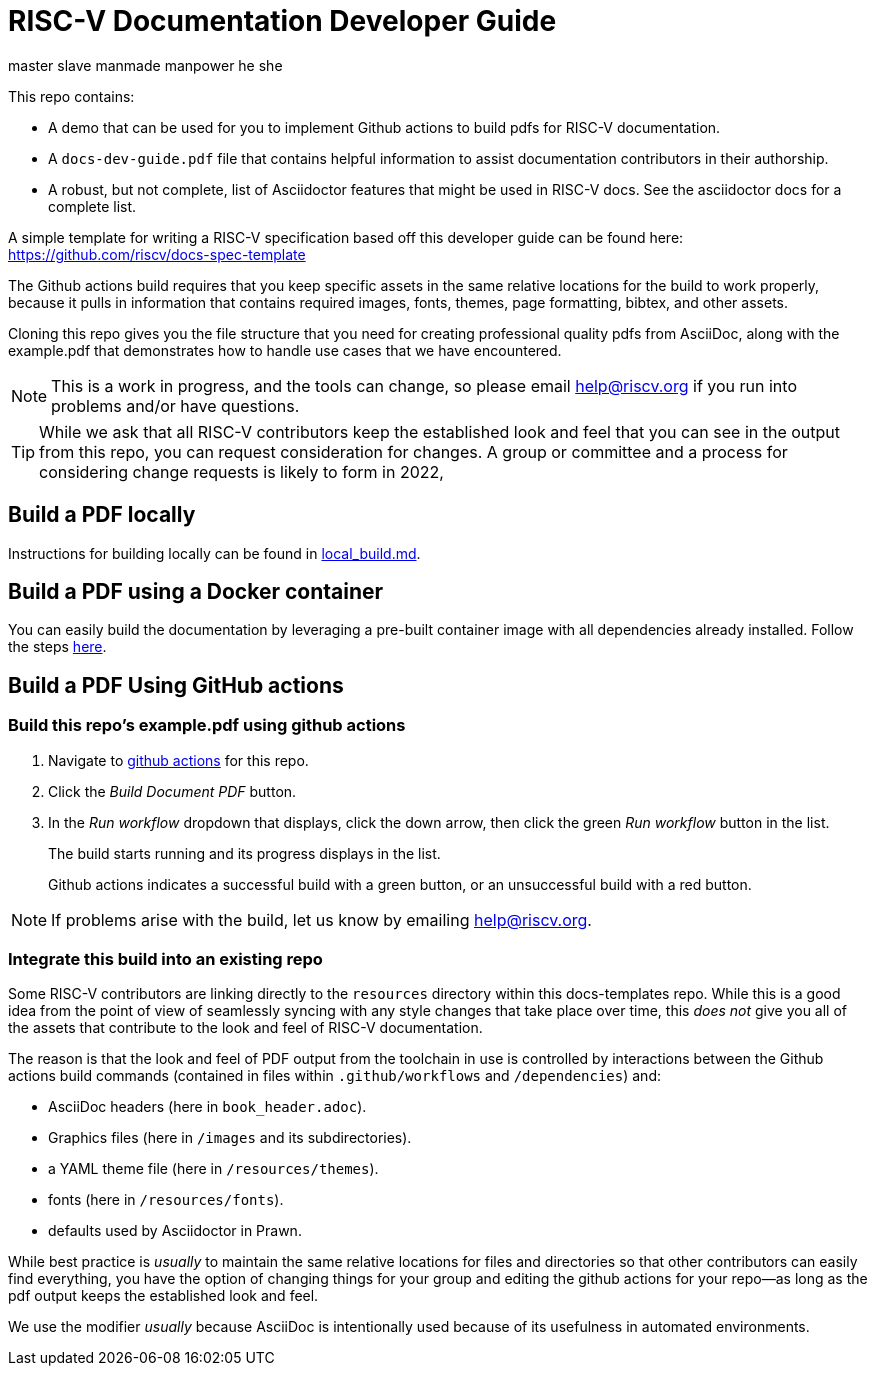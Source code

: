 = RISC-V Documentation Developer Guide

master
slave
manmade
manpower
he
she

This repo contains:

* A demo that can be used for you to implement Github actions to build pdfs for RISC-V documentation.
* A `docs-dev-guide.pdf` file that contains helpful information to assist documentation contributors in their authorship.
* A robust, but not complete, list of Asciidoctor features that might be used in RISC-V docs. See the asciidoctor docs for a complete list.

A simple template for writing a RISC-V specification based off this developer guide can be found here: https://github.com/riscv/docs-spec-template

The Github actions build requires that you keep specific assets in the same relative locations for the build to work properly, because it pulls in information that contains required images, fonts, themes, page formatting, bibtex, and other assets.

Cloning this repo gives you the file structure that you need for creating professional quality pdfs from AsciiDoc, along with the example.pdf that demonstrates how to handle use cases that we have encountered.

NOTE: This is a work in progress, and the tools can change, so please email help@riscv.org if you run into problems and/or have questions.

[TIP]
====
While we ask that all RISC-V contributors keep the established look and feel that you can see in the output from this repo, you can request consideration for changes. A group or committee and a process for considering change requests is likely to form in 2022,
====

== Build a PDF locally

Instructions for building locally can be found in https://github.com/riscv/docs-templates/blob/main/local_build.md[local_build.md].

== Build a PDF using a Docker container

You can easily build the documentation by leveraging a pre-built container image with all dependencies already installed. Follow the steps https://github.com/riscv/riscv-docs-base-container-image[here].

== Build a PDF Using GitHub actions

=== Build this repo's example.pdf using github actions

. Navigate to https://github.com/riscv/docs-templates/actions/workflows/build-pdf.yml[github actions] for this repo.
. Click the _Build Document PDF_ button.
. In the _Run workflow_ dropdown that displays, click the down arrow, then click the green _Run workflow_ button in the list.
+
The build starts running and its progress displays in the list.
+
Github actions indicates a successful build with a green button, or an unsuccessful build with a red button.

NOTE: If problems arise with the build, let us know by emailing help@riscv.org.

=== Integrate this build into an existing repo

Some RISC-V contributors are linking directly to the `resources` directory within this docs-templates repo. While this is a good idea from the point of view of seamlessly syncing with any style changes that take place over time, this _does not_ give you all of the assets that contribute to the look and feel of RISC-V documentation.

The reason is that the look and feel of PDF output from the toolchain in use is controlled by interactions between the Github actions build commands (contained in files within `.github/workflows` and `/dependencies`) and:

* AsciiDoc headers (here in `book_header.adoc`).
* Graphics files (here in `/images` and its subdirectories).
* a YAML theme file (here in `/resources/themes`).
* fonts (here in `/resources/fonts`).
* defaults used by Asciidoctor in Prawn.

While best practice is _usually_ to maintain the same relative locations for files and directories so that other contributors can easily find everything, you have the option of changing things for your group and editing the github actions for your repo--as long as the pdf output keeps the established look and feel.

We use the modifier _usually_ because AsciiDoc is intentionally used because of its usefulness in automated environments.


